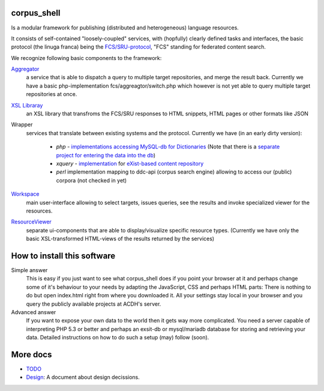 
****************
  corpus_shell
****************


Is a modular framework for publishing (distributed and heterogeneous) language resources.

It consists of self-contained "loosely-coupled" services, with (hopfully) clearly defined tasks and interfaces,
the basic protocol (the linuga franca) being the `FCS/SRU-protocol <http://clarin.eu/fcs>`_, "FCS" standing for federated content search.

We recognize following basic components to the framework:

`Aggregator <https://github.com/acdh-oeaw/fcs-aggregator>`_
    a service that is able to dispatch a query to multiple target repositories, and merge the result back.
    Currently we have a basic php-implementation fcs/aggreagtor/switch.php 
    which however is not yet able to query multiple target repositories at once.
    
`XSL Libraray <https://github.com/acdh-oeaw/cs-xsl>`_
    an XSL library that transfroms the FCS/SRU responses to HTML snippets, HTML pages or other formats like JSON

Wrapper
    services that translate between existing systems and the protocol. Currently we have (in an early dirty version):

      - *php* - `implementations accessing MySQL-db for Dictionaries <https://github.com/acdh-oeaw/mysqlonsru>`_ (Note that there is a `separate project for entering the data into the db <https://github.com/acdh-oeaw/vleserver>`_)
      - *xquery* - `implementation <https://github.com/acdh-oeaw/cr-xq-mets/tree/master/src/modules/fcs>`_ for `eXist-based content repository <https://github.com/acdh-oeaw/cr-xq-mets>`_
      - *perl* implementation mapping to ddc-api (corpus search engine) 
        allowing to access our (public) corpora (not checked in yet)

`Workspace <index.html>`_
    main user-interface allowing to select targets, issues queries, 
    see the results and invoke specialized viewer for the resources.

`ResourceViewer </scripts/js>`_
    separate ui-components that are able to display/visualize specific resource types. 
    (Currently we have only the basic XSL-transformed HTML-views of the results returned by the services)

****************************
How to install this software
****************************

Simple answer
    This is easy if you just want to see what corpus_shell does if you point your browser at it and perhaps change
    some of it's behaviour to your needs by adapting the JavaScript, CSS and perhaps HTML parts: There is nothing to do
    but open index.html right from where you downloaded it. All your settings stay local in your browser and you query
    the publicly available projects at ACDH's server.
    
Advanced answer
	If you want to expose your own data to the world then it gets way more complicated. You need a server capable of interpreting
	PHP 5.3 or better and perhaps an exsit-db or mysql/mariadb database for storing and retrieving your data. Detailed instructions
	on how to do such a setup (may) follow (soon).

*********
More docs
*********

* `TODO <docs/TODO.md>`_
* `Design <docs/Design.md>`_: A document about design decissions.
